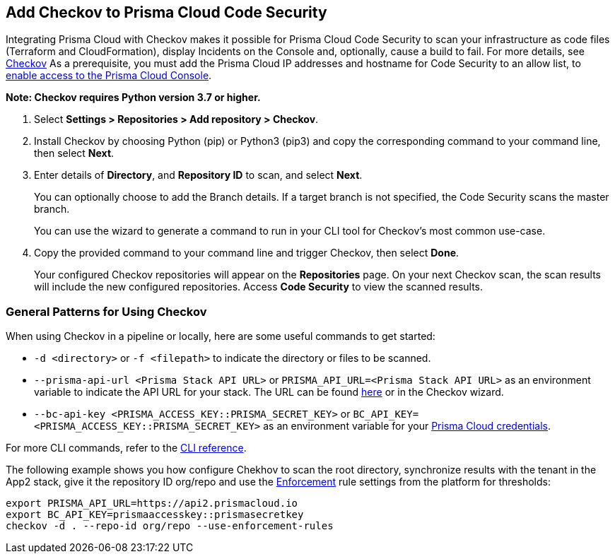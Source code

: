 :topic_type: task

[.task]
== Add Checkov to Prisma Cloud Code Security

Integrating Prisma Cloud with Checkov makes it possible for Prisma Cloud Code Security to scan your infrastructure as code files (Terraform and CloudFormation), display Incidents on the Console and, optionally, cause a build to fail.
For more details, see https://www.checkov.io/2.Basics/Visualizing%20Checkov%20Output.html[Checkov]
As a prerequisite, you must add the Prisma Cloud IP addresses and hostname for Code Security to an allow list, to https://docs.paloaltonetworks.com/prisma/prisma-cloud/prisma-cloud-admin/get-started-with-prisma-cloud/enable-access-prisma-cloud-console.html#id7cb1c15c-a2fa-4072-%20b074-063158eeec08[enable access to the Prisma Cloud Console].

*Note: Checkov requires Python version 3.7 or higher.*

[.procedure]

. Select *Settings > Repositories >  Add repository > Checkov*.
+
//TODO: image::.png[width=800]

. Install Checkov by choosing Python (pip) or Python3 (pip3) and copy the corresponding command to your command line, then select *Next*.
+
//TODO: image::.png[width=800]

. Enter details of *Directory*, and *Repository ID* to scan, and select *Next*.
+
You can optionally choose to add the Branch details. If a target branch is not specified, the Code Security scans the master branch.
+
You can use the wizard to generate a command to run in your CLI tool for Checkov's most common use-case.
+
//TODO: image::.png[width=800]

. Copy the provided command to your command line and trigger Checkov, then select *Done*.
+
//TODO: image::.png[width=800]
+
Your configured Checkov repositories will appear on the *Repositories* page. On your next Checkov scan, the scan results will include the new configured repositories. Access *Code Security* to view the scanned results.


[#general-pattern]
=== General Patterns for Using Checkov

When using Checkov in a pipeline or locally, here are some useful commands to get started:

* `-d <directory>` or `-f <filepath>` to indicate the directory or files to be scanned.
* `--prisma-api-url <Prisma Stack API URL>` or `PRISMA_API_URL=<Prisma Stack API URL>` as an environment variable to indicate the API URL for your stack. The URL can be found  https://prisma.pan.dev/api/cloud/api-urls/[here] or in the Checkov wizard.
* `--bc-api-key <PRISMA_ACCESS_KEY::PRISMA_SECRET_KEY>` or `BC_API_KEY=<PRISMA_ACCESS_KEY::PRISMA_SECRET_KEY>` as an environment variable for your https://docs.paloaltonetworks.com/prisma/prisma-cloud/prisma-cloud-admin-code-security/get-started/generate-access-keys[Prisma Cloud credentials].

For more CLI commands, refer to the https://www.checkov.io/2.Basics/CLI%20Command%20Reference.html[CLI reference].

The following example shows you how configure Chekhov to scan the root directory, synchronize results with the tenant in the App2 stack, give it the repository ID org/repo and use the https://docs.paloaltonetworks.com/prisma/prisma-cloud/prisma-cloud-admin-code-security/scan-monitor/development-pipelines/enforcement[Enforcement] rule settings from the platform for thresholds:

```shell
export PRISMA_API_URL=https://api2.prismacloud.io
export BC_API_KEY=prismaaccesskey::prismasecretkey
checkov -d . --repo-id org/repo --use-enforcement-rules
```
